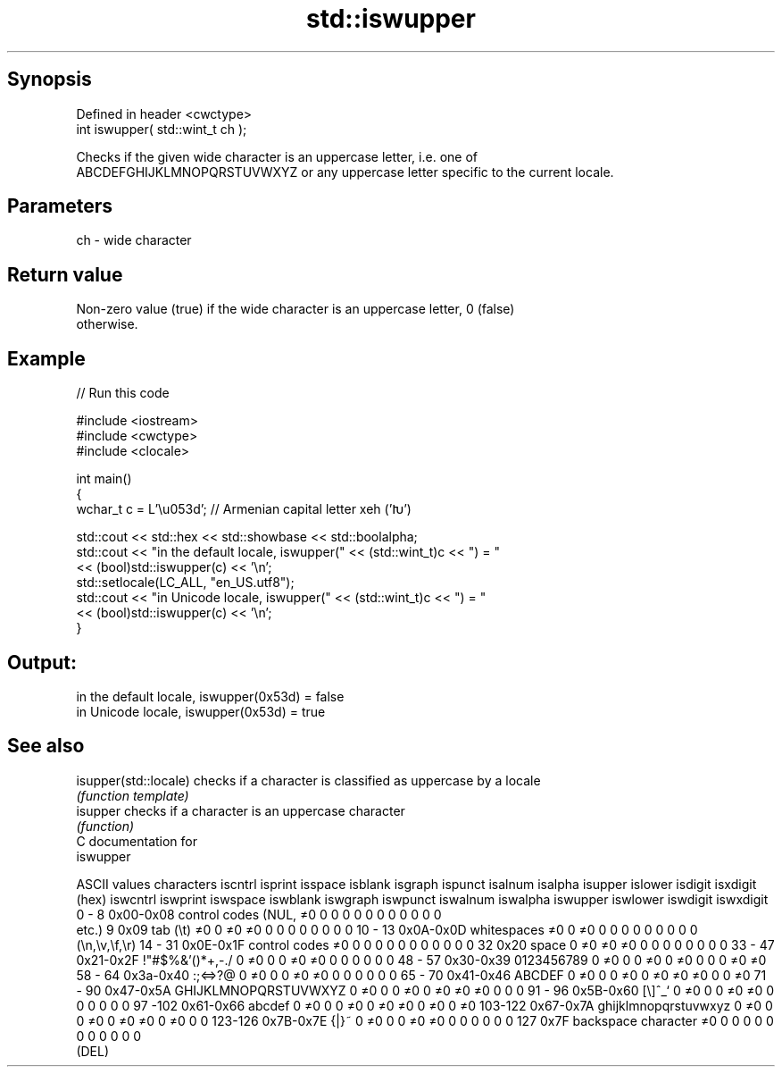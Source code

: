 .TH std::iswupper 3 "Jun 28 2014" "2.0 | http://cppreference.com" "C++ Standard Libary"
.SH Synopsis
   Defined in header <cwctype>
   int iswupper( std::wint_t ch );

   Checks if the given wide character is an uppercase letter, i.e. one of
   ABCDEFGHIJKLMNOPQRSTUVWXYZ or any uppercase letter specific to the current locale.

.SH Parameters

   ch - wide character

.SH Return value

   Non-zero value (true) if the wide character is an uppercase letter, 0 (false)
   otherwise.

.SH Example

   
// Run this code

 #include <iostream>
 #include <cwctype>
 #include <clocale>
  
 int main()
 {
     wchar_t c = L'\\u053d'; // Armenian capital letter xeh ('Խ')
  
     std::cout << std::hex << std::showbase << std::boolalpha;
     std::cout << "in the default locale, iswupper(" << (std::wint_t)c << ") = "
               << (bool)std::iswupper(c) << '\\n';
     std::setlocale(LC_ALL, "en_US.utf8");
     std::cout << "in Unicode locale, iswupper(" << (std::wint_t)c << ") = "
               << (bool)std::iswupper(c) << '\\n';
 }

.SH Output:

 in the default locale, iswupper(0x53d) = false
 in Unicode locale, iswupper(0x53d) = true

.SH See also

   isupper(std::locale) checks if a character is classified as uppercase by a locale
                        \fI(function template)\fP 
   isupper              checks if a character is an uppercase character
                        \fI(function)\fP 
   C documentation for
   iswupper

  ASCII values         characters      iscntrl  isprint  isspace  isblank  isgraph  ispunct  isalnum  isalpha  isupper  islower  isdigit  isxdigit
      (hex)                            iswcntrl iswprint iswspace iswblank iswgraph iswpunct iswalnum iswalpha iswupper iswlower iswdigit iswxdigit
0 - 8   0x00-0x08 control codes (NUL,  ≠0       0        0        0        0        0        0        0        0        0        0        0
                  etc.)
9       0x09      tab (\\t)             ≠0       0        ≠0       ≠0       0        0        0        0        0        0        0        0
10 - 13 0x0A-0x0D whitespaces          ≠0       0        ≠0       0        0        0        0        0        0        0        0        0
                  (\\n,\\v,\\f,\\r)
14 - 31 0x0E-0x1F control codes        ≠0       0        0        0        0        0        0        0        0        0        0        0
32      0x20      space                0        ≠0       ≠0       ≠0       0        0        0        0        0        0        0        0
33 - 47 0x21-0x2F !"#$%&'()*+,-./      0        ≠0       0        0        ≠0       ≠0       0        0        0        0        0        0
48 - 57 0x30-0x39 0123456789           0        ≠0       0        0        ≠0       0        ≠0       0        0        0        ≠0       ≠0
58 - 64 0x3a-0x40 :;<=>?@              0        ≠0       0        0        ≠0       ≠0       0        0        0        0        0        0
65 - 70 0x41-0x46 ABCDEF               0        ≠0       0        0        ≠0       0        ≠0       ≠0       ≠0       0        0        ≠0
71 - 90 0x47-0x5A GHIJKLMNOPQRSTUVWXYZ 0        ≠0       0        0        ≠0       0        ≠0       ≠0       ≠0       0        0        0
91 - 96 0x5B-0x60 [\\]^_`               0        ≠0       0        0        ≠0       ≠0       0        0        0        0        0        0
97 -102 0x61-0x66 abcdef               0        ≠0       0        0        ≠0       0        ≠0       ≠0       0        ≠0       0        ≠0
103-122 0x67-0x7A ghijklmnopqrstuvwxyz 0        ≠0       0        0        ≠0       0        ≠0       ≠0       0        ≠0       0        0
123-126 0x7B-0x7E {|}~                 0        ≠0       0        0        ≠0       ≠0       0        0        0        0        0        0
127     0x7F      backspace character  ≠0       0        0        0        0        0        0        0        0        0        0        0
                  (DEL)

